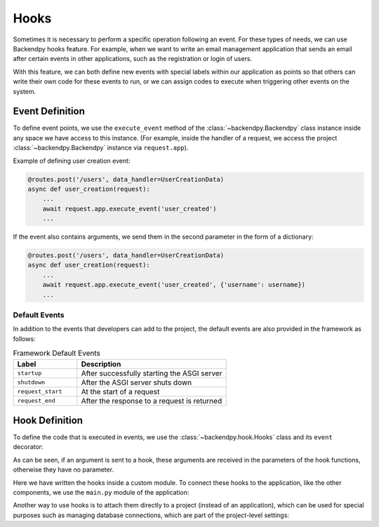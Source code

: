 Hooks
=====
Sometimes it is necessary to perform a specific operation following an event. For these types of needs, we can use
Backendpy hooks feature.
For example, when we want to write an email management application that sends an email after certain events in other
applications, such as the registration or login of users.

With this feature, we can both define new events with special labels within our application as points so that others
can write their own code for these events to run, or we can assign codes to execute when triggering other events on
the system.

Event Definition
----------------
To define event points, we use the ``execute_event`` method of the :class:`~backendpy.Backendpy` class instance
inside any space we have access to this instance. (For example, inside the handler of a request, we access the
project :class:`~backendpy.Backendpy` instance via ``request.app``).

Example of defining user creation event:

.. code-block:: python

    @routes.post('/users', data_handler=UserCreationData)
    async def user_creation(request):
        ...
        await request.app.execute_event('user_created')
        ...

If the event also contains arguments, we send them in the second parameter in the form of a dictionary:

.. code-block:: python

    @routes.post('/users', data_handler=UserCreationData)
    async def user_creation(request):
        ...
        await request.app.execute_event('user_created', {'username': username})
        ...


Default Events
..............
In addition to the events that developers can add to the project, the default events are also provided in the
framework as follows:

.. list-table:: Framework Default Events
    :widths: 30 70
    :header-rows: 1

    * - Label
      - Description
    * - ``startup``
      - After successfully starting the ASGI server
    * - ``shutdown``
      - After the ASGI server shuts down
    * - ``request_start``
      - At the start of a request
    * - ``request_end``
      - After the response to a request is returned


Hook Definition
---------------
To define the code that is executed in events, we use the :class:`~backendpy.hook.Hooks` class and its ``event``
decorator:

.. code-block:: python
    :caption: project/apps/hello/controllers/hooks.py

    from backendpy.hook import Hooks
    from backendpy.logging import get_logger

    LOGGER = get_logger(__name__)
    hooks = Hooks()

    @hooks.event('startup')
    async def example():
        LOGGER.debug("Server starting")

    @hooks.event('user_created')
    async def example2(username):
        LOGGER.debug(f"User '{username}' creation")

As can be seen, if an argument is sent to a hook, these arguments are received in the parameters of the hook functions,
otherwise they have no parameter.

Here we have written the hooks inside a custom module. To connect these hooks to the application, like the other
components, we use the ``main.py`` module of the application:

.. code-block:: python
    :caption: project/apps/hello/main.py

    from backendpy.app import App
    from .controllers.hooks import hooks

    app = App(
        ...
        hooks=[hooks],
        ...)

Another way to use hooks is to attach them directly to a project (instead of an application), which can be used for
special purposes such as managing database connections, which are part of the project-level settings:

.. code-block:: python
    :caption: project/main.py

    from backendpy import Backendpy

    bp = Backendpy()

    @bp.event('startup')
    async def on_startup():
        LOGGER.debug("Server starting")
